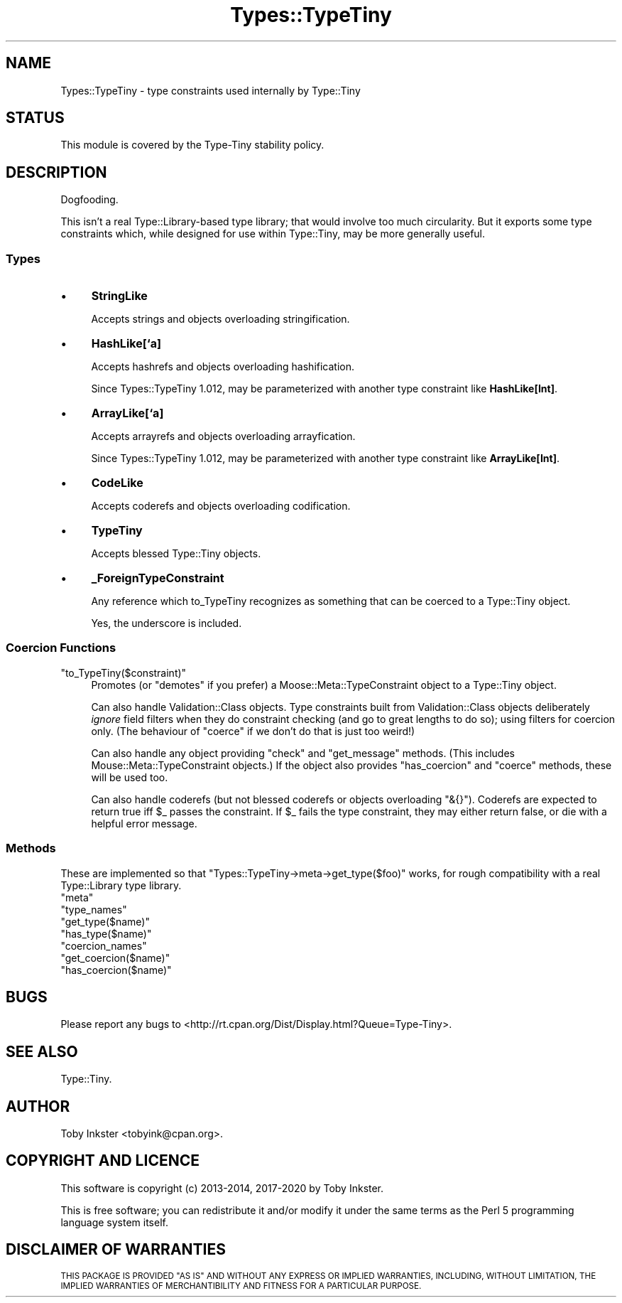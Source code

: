 .\" Automatically generated by Pod::Man 4.14 (Pod::Simple 3.41)
.\"
.\" Standard preamble:
.\" ========================================================================
.de Sp \" Vertical space (when we can't use .PP)
.if t .sp .5v
.if n .sp
..
.de Vb \" Begin verbatim text
.ft CW
.nf
.ne \\$1
..
.de Ve \" End verbatim text
.ft R
.fi
..
.\" Set up some character translations and predefined strings.  \*(-- will
.\" give an unbreakable dash, \*(PI will give pi, \*(L" will give a left
.\" double quote, and \*(R" will give a right double quote.  \*(C+ will
.\" give a nicer C++.  Capital omega is used to do unbreakable dashes and
.\" therefore won't be available.  \*(C` and \*(C' expand to `' in nroff,
.\" nothing in troff, for use with C<>.
.tr \(*W-
.ds C+ C\v'-.1v'\h'-1p'\s-2+\h'-1p'+\s0\v'.1v'\h'-1p'
.ie n \{\
.    ds -- \(*W-
.    ds PI pi
.    if (\n(.H=4u)&(1m=24u) .ds -- \(*W\h'-12u'\(*W\h'-12u'-\" diablo 10 pitch
.    if (\n(.H=4u)&(1m=20u) .ds -- \(*W\h'-12u'\(*W\h'-8u'-\"  diablo 12 pitch
.    ds L" ""
.    ds R" ""
.    ds C` ""
.    ds C' ""
'br\}
.el\{\
.    ds -- \|\(em\|
.    ds PI \(*p
.    ds L" ``
.    ds R" ''
.    ds C`
.    ds C'
'br\}
.\"
.\" Escape single quotes in literal strings from groff's Unicode transform.
.ie \n(.g .ds Aq \(aq
.el       .ds Aq '
.\"
.\" If the F register is >0, we'll generate index entries on stderr for
.\" titles (.TH), headers (.SH), subsections (.SS), items (.Ip), and index
.\" entries marked with X<> in POD.  Of course, you'll have to process the
.\" output yourself in some meaningful fashion.
.\"
.\" Avoid warning from groff about undefined register 'F'.
.de IX
..
.nr rF 0
.if \n(.g .if rF .nr rF 1
.if (\n(rF:(\n(.g==0)) \{\
.    if \nF \{\
.        de IX
.        tm Index:\\$1\t\\n%\t"\\$2"
..
.        if !\nF==2 \{\
.            nr % 0
.            nr F 2
.        \}
.    \}
.\}
.rr rF
.\" ========================================================================
.\"
.IX Title "Types::TypeTiny 3"
.TH Types::TypeTiny 3 "2020-10-28" "perl v5.32.0" "User Contributed Perl Documentation"
.\" For nroff, turn off justification.  Always turn off hyphenation; it makes
.\" way too many mistakes in technical documents.
.if n .ad l
.nh
.SH "NAME"
Types::TypeTiny \- type constraints used internally by Type::Tiny
.SH "STATUS"
.IX Header "STATUS"
This module is covered by the
Type-Tiny stability policy.
.SH "DESCRIPTION"
.IX Header "DESCRIPTION"
Dogfooding.
.PP
This isn't a real Type::Library\-based type library; that would involve
too much circularity. But it exports some type constraints which, while
designed for use within Type::Tiny, may be more generally useful.
.SS "Types"
.IX Subsection "Types"
.IP "\(bu" 4
\&\fBStringLike\fR
.Sp
Accepts strings and objects overloading stringification.
.IP "\(bu" 4
\&\fBHashLike[`a]\fR
.Sp
Accepts hashrefs and objects overloading hashification.
.Sp
Since Types::TypeTiny 1.012, may be parameterized with another type
constraint like \fBHashLike[Int]\fR.
.IP "\(bu" 4
\&\fBArrayLike[`a]\fR
.Sp
Accepts arrayrefs and objects overloading arrayfication.
.Sp
Since Types::TypeTiny 1.012, may be parameterized with another type
constraint like \fBArrayLike[Int]\fR.
.IP "\(bu" 4
\&\fBCodeLike\fR
.Sp
Accepts coderefs and objects overloading codification.
.IP "\(bu" 4
\&\fBTypeTiny\fR
.Sp
Accepts blessed Type::Tiny objects.
.IP "\(bu" 4
\&\fB_ForeignTypeConstraint\fR
.Sp
Any reference which to_TypeTiny recognizes as something that can be coerced
to a Type::Tiny object.
.Sp
Yes, the underscore is included.
.SS "Coercion Functions"
.IX Subsection "Coercion Functions"
.ie n .IP """to_TypeTiny($constraint)""" 4
.el .IP "\f(CWto_TypeTiny($constraint)\fR" 4
.IX Item "to_TypeTiny($constraint)"
Promotes (or \*(L"demotes\*(R" if you prefer) a Moose::Meta::TypeConstraint object
to a Type::Tiny object.
.Sp
Can also handle Validation::Class objects. Type constraints built from 
Validation::Class objects deliberately \fIignore\fR field filters when they
do constraint checking (and go to great lengths to do so); using filters for
coercion only. (The behaviour of \f(CW\*(C`coerce\*(C'\fR if we don't do that is just too
weird!)
.Sp
Can also handle any object providing \f(CW\*(C`check\*(C'\fR and \f(CW\*(C`get_message\*(C'\fR methods.
(This includes Mouse::Meta::TypeConstraint objects.) If the object also
provides \f(CW\*(C`has_coercion\*(C'\fR and \f(CW\*(C`coerce\*(C'\fR methods, these will be used too.
.Sp
Can also handle coderefs (but not blessed coderefs or objects overloading
\&\f(CW\*(C`&{}\*(C'\fR). Coderefs are expected to return true iff \f(CW$_\fR passes the
constraint. If \f(CW$_\fR fails the type constraint, they may either return
false, or die with a helpful error message.
.SS "Methods"
.IX Subsection "Methods"
These are implemented so that \f(CW\*(C`Types::TypeTiny\->meta\->get_type($foo)\*(C'\fR
works, for rough compatibility with a real Type::Library type library.
.ie n .IP """meta""" 4
.el .IP "\f(CWmeta\fR" 4
.IX Item "meta"
.PD 0
.ie n .IP """type_names""" 4
.el .IP "\f(CWtype_names\fR" 4
.IX Item "type_names"
.ie n .IP """get_type($name)""" 4
.el .IP "\f(CWget_type($name)\fR" 4
.IX Item "get_type($name)"
.ie n .IP """has_type($name)""" 4
.el .IP "\f(CWhas_type($name)\fR" 4
.IX Item "has_type($name)"
.ie n .IP """coercion_names""" 4
.el .IP "\f(CWcoercion_names\fR" 4
.IX Item "coercion_names"
.ie n .IP """get_coercion($name)""" 4
.el .IP "\f(CWget_coercion($name)\fR" 4
.IX Item "get_coercion($name)"
.ie n .IP """has_coercion($name)""" 4
.el .IP "\f(CWhas_coercion($name)\fR" 4
.IX Item "has_coercion($name)"
.PD
.SH "BUGS"
.IX Header "BUGS"
Please report any bugs to
<http://rt.cpan.org/Dist/Display.html?Queue=Type\-Tiny>.
.SH "SEE ALSO"
.IX Header "SEE ALSO"
Type::Tiny.
.SH "AUTHOR"
.IX Header "AUTHOR"
Toby Inkster <tobyink@cpan.org>.
.SH "COPYRIGHT AND LICENCE"
.IX Header "COPYRIGHT AND LICENCE"
This software is copyright (c) 2013\-2014, 2017\-2020 by Toby Inkster.
.PP
This is free software; you can redistribute it and/or modify it under
the same terms as the Perl 5 programming language system itself.
.SH "DISCLAIMER OF WARRANTIES"
.IX Header "DISCLAIMER OF WARRANTIES"
\&\s-1THIS PACKAGE IS PROVIDED \*(L"AS IS\*(R" AND WITHOUT ANY EXPRESS OR IMPLIED
WARRANTIES, INCLUDING, WITHOUT LIMITATION, THE IMPLIED WARRANTIES OF
MERCHANTIBILITY AND FITNESS FOR A PARTICULAR PURPOSE.\s0
